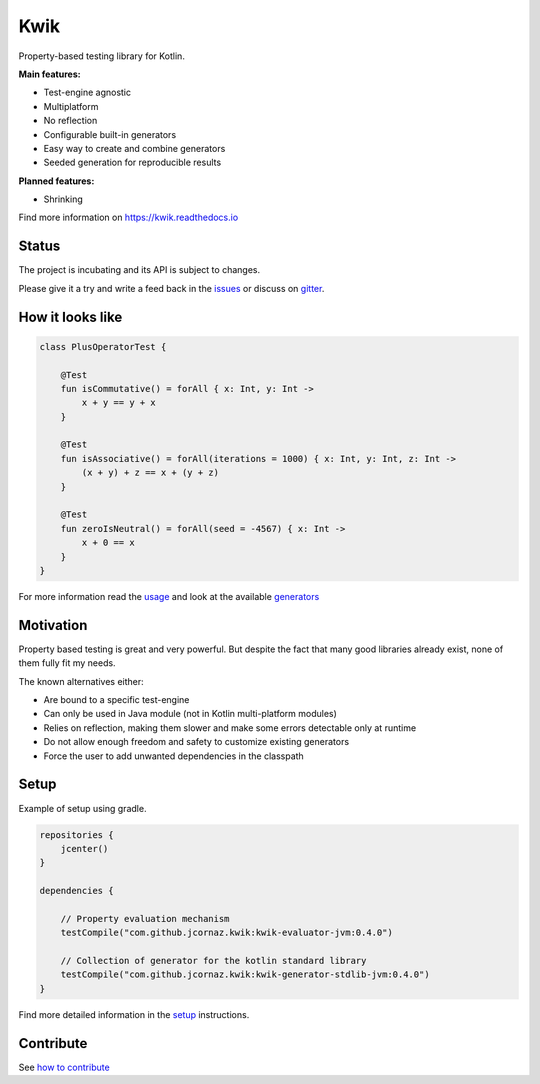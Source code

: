 Kwik
====

.. image:: https://img.shields.io/badge/License-Apache%202.0-blue.svg
    :target: https://raw.githubusercontent.com/jcornaz/kwik/develop/LICENSE

.. image:: https://img.shields.io/badge/status-incubating-orange.svg
    :target: https://gist.githubusercontent.com/jcornaz/46736c3d1f21b4c929bd97549b7406b2/raw/ProjectStatusFlow

.. image:: https://github.com/jcornaz/kwik/workflows/Build/badge.svg
    :target: https://github.com/jcornaz/kwik/actions

.. image:: https://readthedocs.org/projects/kwik/badge/?version=latest
    :target: https://kwik.readthedocs.io/en/latest/?badge=latest

.. image:: https://badges.gitter.im/kwik-test/community.svg
    :target: https://gitter.im/kwik-test/community?utm_source=badge&utm_medium=badge&utm_campaign=pr-badg

.. image:: https://img.shields.io/badge/dynamic/json.svg?color=blue&label=version&query=name&url=https%3A%2F%2Fapi.bintray.com%2Fpackages%2Fkwik%2Fstable%2Fkwik%2Fversions%2F_latest
    :target: https://bintray.com/kwik/stable/kwik/_latestVersion

.. afterBadges

Property-based testing library for Kotlin.

**Main features:**

* Test-engine agnostic
* Multiplatform
* No reflection
* Configurable built-in generators
* Easy way to create and combine generators
* Seeded generation for reproducible results

**Planned features:**

* Shrinking

.. startReferenceToDoc

Find more information on https://kwik.readthedocs.io

.. endReferenceToDoc

Status
------

The project is incubating and its API is subject to changes.

Please give it a try and write a feed back in the issues_ or discuss on gitter_.

.. _issues: https://github.com/jcornaz/kwik/issues
.. _gitter: https://gitter.im/kwik-test/community

How it looks like
-----------------

.. code-block:: kotlin

    class PlusOperatorTest {

        @Test
        fun isCommutative() = forAll { x: Int, y: Int ->
            x + y == y + x
        }

        @Test
        fun isAssociative() = forAll(iterations = 1000) { x: Int, y: Int, z: Int ->
            (x + y) + z == x + (y + z)
        }

        @Test
        fun zeroIsNeutral() = forAll(seed = -4567) { x: Int ->
            x + 0 == x
        }
    }

.. startUsageReference

For more information read the usage_ and look at the available generators_

.. _generators: https://kwik.readthedocs.io/en/latest/generators.html
.. _usage: https://kwik.readthedocs.io/en/latest/write-tests.html

.. endUsageReference


Motivation
----------

Property based testing is great and very powerful. But despite the fact that many good libraries already exist,
none of them fully fit my needs.

The known alternatives either:

* Are bound to a specific test-engine
* Can only be used in Java module (not in Kotlin multi-platform modules)
* Relies on reflection, making them slower and make some errors detectable only at runtime
* Do not allow enough freedom and safety to customize existing generators
* Force the user to add unwanted dependencies in the classpath

Setup
-----

Example of setup using gradle.

.. startGradleSetup
.. code-block:: kotlin

    repositories {
        jcenter()
    }

    dependencies {
    
        // Property evaluation mechanism
        testCompile("com.github.jcornaz.kwik:kwik-evaluator-jvm:0.4.0")
        
        // Collection of generator for the kotlin standard library
        testCompile("com.github.jcornaz.kwik:kwik-generator-stdlib-jvm:0.4.0")
    }
.. endGradleSetup

.. startReferenceToSetup

Find more detailed information in the setup_ instructions.

.. _setup: https://kwik.readthedocs.io/en/latest/setup.html

.. endReferenceToSetup

Contribute
----------

See `how to contribute`_

.. _`how to contribute`: https://github.com/jcornaz/kwik/blob/master/CONTRIBUTING.md
